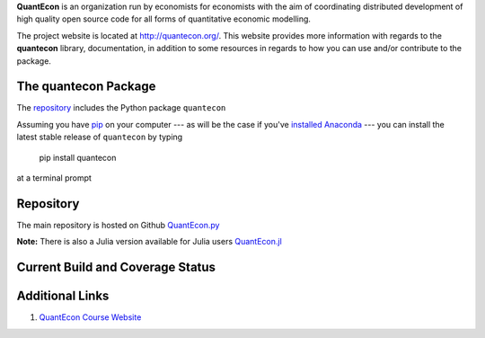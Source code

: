 
**QuantEcon** is an organization run by economists for economists with the aim of coordinating
distributed development of high quality open source code for all forms of quantitative economic modelling.

The project website is located at `http://quantecon.org/ <http://quantecon.org/>`_. This website provides
more information with regards to the **quantecon** library, documentation, in addition to some resources
in regards to how you can use and/or contribute to the package.

The **quantecon** Package
-------------------------

The `repository <https://github.com/QuantEcon/QuantEcon.py>`_ includes the Python package ``quantecon``

Assuming you have `pip <https://pypi.python.org/pypi/pip>`_ on your computer --- as will be the case if you've `installed Anaconda <http://quant-econ.net/getting_started.html#installing-anaconda>`_ --- you can install the latest stable release of ``quantecon`` by typing

    pip install quantecon

at a terminal prompt

Repository
----------

The main repository is hosted on Github `QuantEcon.py <https://github.com/QuantEcon/QuantEcon.py>`_

**Note:** There is also a Julia version available for Julia users `QuantEcon.jl <https://github.com/QuantEcon/QuantEcon.jl>`_

Current Build and Coverage Status
---------------------------------

|Build Status| |Coverage Status|

.. |Build Status| image:: https://travis-ci.org/QuantEcon/QuantEcon.py.svg?branch=master
   :target: https://travis-ci.org/QuantEcon/QuantEcon.py
.. |Coverage Status| image:: https://coveralls.io/repos/QuantEcon/QuantEcon.py/badge.png
   :target: https://coveralls.io/r/QuantEcon/QuantEcon.py

Additional Links
----------------

1. `QuantEcon Course Website <http://quant-econ.net>`_



